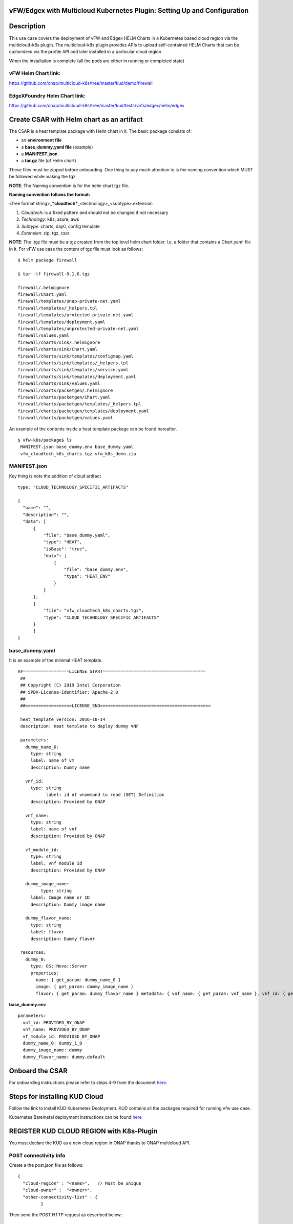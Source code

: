 .. This work is licensed under a Creative Commons Attribution 4.0 International License.
.. http://creativecommons.org/licenses/by/4.0
.. Copyright 2018 ONAP

.. _docs_vfw_edgex_multicloud_k8s:

vFW/Edgex with Multicloud Kubernetes Plugin: Setting Up and Configuration
-------------------------------------------------------------------------

Description
-----------

This use case covers the deployment of vFW and Edgex HELM Charts in a Kubernetes
based cloud region via the multicloud-k8s plugin.
The multicloud-k8s plugin provides APIs to upload self-contained HELM Charts
that can be customized via the profile API and later installed in a particular
cloud region.

When the installation is complete (all the pods are either in running or
completed state)

vFW Helm Chart link:
~~~~~~~~~~~~~~~~~~~~

https://github.com/onap/multicloud-k8s/tree/master/kud/demo/firewall

EdgeXFoundry Helm Chart link:
~~~~~~~~~~~~~~~~~~~~~~~~~~~~~

https://github.com/onap/multicloud-k8s/tree/master/kud/tests/vnfs/edgex/helm/edgex


Create CSAR with Helm chart as an artifact
------------------------------------------

The CSAR is a heat template package with Helm chart in it. The basic package
consists of:

* an **environment file**
* a **base_dummy.yaml file** (example)
* a **MANIFEST.json**
* a **tar.gz** file (of Helm chart)

These files must be zipped before onboarding.
One thing to pay much attention to is the naming convention which MUST
be followed while making the tgz.

**NOTE**: The Naming convention is for the helm chart tgz file.

**Naming convention follows the format:**

<free format string>\_\ ***cloudtech***\ \_<technology>\_<subtype>.extension

1. *Cloudtech:* is a fixed pattern and should not be changed if not
   necessary
2. *Technology:* k8s, azure, aws
3. *Subtype*: charts, day0, config template
4. *Extension*: zip, tgz, csar

**NOTE**: The .tgz file must be a tgz created from the top level helm chart
folder. I.e. a folder that contains a Chart.yaml file in it.
For vFW use case the content of tgz file must look as follows:

::

    $ helm package firewall

    $ tar -tf firewall-0.1.0.tgz

    firewall/.helmignore
    firewall/Chart.yaml
    firewall/templates/onap-private-net.yaml
    firewall/templates/_helpers.tpl
    firewall/templates/protected-private-net.yaml
    firewall/templates/deployment.yaml
    firewall/templates/unprotected-private-net.yaml
    firewall/values.yaml
    firewall/charts/sink/.helmignore
    firewall/charts/sink/Chart.yaml
    firewall/charts/sink/templates/configmap.yaml
    firewall/charts/sink/templates/_helpers.tpl
    firewall/charts/sink/templates/service.yaml
    firewall/charts/sink/templates/deployment.yaml
    firewall/charts/sink/values.yaml
    firewall/charts/packetgen/.helmignore
    firewall/charts/packetgen/Chart.yaml
    firewall/charts/packetgen/templates/_helpers.tpl
    firewall/charts/packetgen/templates/deployment.yaml
    firewall/charts/packetgen/values.yaml


An example of the contents inside a heat template package can be found hereafter.

::

     $ vfw-k8s/package$ ls
      MANIFEST.json base_dummy.env base_dummy.yaml
      vfw_cloudtech_k8s_charts.tgz vfw_k8s_demo.zip


MANIFEST.json
~~~~~~~~~~~~~

Key thing is note the addition of cloud artifact

::

  type: "CLOUD_TECHNOLOGY_SPECIFIC_ARTIFACTS"

  {
    "name": "",
    "description": "",
    "data": [
        {
            "file": "base_dummy.yaml",
            "type": "HEAT",
            "isBase": "true",
            "data": [
                {
                    "file": "base_dummy.env",
                    "type": "HEAT_ENV"
                }
            ]
        },
        {
            "file": "vfw_cloudtech_k8s_charts.tgz",
            "type": "CLOUD_TECHNOLOGY_SPECIFIC_ARTIFACTS"
        }
	]
  }

base\_dummy.yaml
~~~~~~~~~~~~~~~~

It is an example of the minimal HEAT template.

::

 ##==================LICENSE_START========================================
  ##
  ## Copyright (C) 2019 Intel Corporation
  ## SPDX-License-Identifier: Apache-2.0
  ##
  ##==================LICENSE_END===========================================

  heat_template_version: 2016-10-14
  description: Heat template to deploy dummy VNF

  parameters:
    dummy_name_0:
      type: string
      label: name of vm
      description: Dummy name

    vnf_id:
      type: string
	    label: id of vnommand to read (GET) Definition
      description: Provided by ONAP

    vnf_name:
      type: string
      label: name of vnf
      description: Provided by ONAP

    vf_module_id:
      type: string
      label: vnf module id
      description: Provided by ONAP

    dummy_image_name:
	  type: string
      label: Image name or ID
      description: Dummy image name

    dummy_flavor_name:
      type: string
      label: flavor
      description: Dummy flavor

  resources:
    dummy_0:
      type: OS::Nova::Server
      properties:
        name: { get_param: dummy_name_0 }
        image: { get_param: dummy_image_name }
        flavor: { get_param: dummy_flavor_name } metadata: { vnf_name: { get_param: vnf_name }, vnf_id: { get_param: vnf_id }, vf_module_id: { get_param: vf_module_id }}


**base\_dummy.env**

::

  parameters:
    vnf_id: PROVIDED_BY_ONAP
    vnf_name: PROVIDED_BY_ONAP
    vf_module_id: PROVIDED_BY_ONAP
    dummy_name_0: dummy_1_0
    dummy_image_name: dummy
    dummy_flavor_name: dummy.default

Onboard the CSAR
----------------

For onboarding instructions please refer to steps 4-9 from the document
`here <https://wiki.onap.org/display/DW/vFWCL+instantiation%2C+testing%2C+and+debuging>`__.

Steps for installing KUD Cloud
------------------------------

Follow the link to install KUD Kubernetes Deployment. KUD contains all the
packages required for running vfw use case.

Kubernetes Baremetal deployment instructions can be found here_

.. _here: https://wiki.onap.org/display/DW/Kubernetes+Baremetal+deployment+setup+instructions/

REGISTER KUD CLOUD REGION with K8s-Plugin
-----------------------------------------

You must declare the KUD as a new cloud region in ONAP thanks to ONAP multicloud
API.

POST connectivity info
~~~~~~~~~~~~~~~~~~~~~~

Create a the post.json file as follows:

::

  {
    "cloud-region" : "<name>",   // Must be unique
    "cloud-owner" :  "<owner>",
    "other-connectivity-list" : {
           }

Then send the POST HTTP request as described below:

::

 curl -i -F "metadata=<post.json;type=application/json" -F file=@
  /home/ad_kkkamine/.kube/config -X POST http://MSB_NODE_IP:30280/api/multicloud-k8s/v1/v1/connectivity-info

GET Connectivity Info
~~~~~~~~~~~~~~~~~~~~~~

::

  curl -i -X GET http://MSB_NODE_IP:30280/api/multicloud-k8s/v1/v1/connectivity-info/{name}


DELETE Connectivity Info
~~~~~~~~~~~~~~~~~~~~~~~~

::

  curl -i -X GET http://MSB_NODE_IP:30280/api/multicloud-k8s/v1/v1/connectivity-info/{name}


UPDATE/PUT Connectivity Info
~~~~~~~~~~~~~~~~~~~~~~~~~~~~

::

  curl -i -X GET http://MSB_NODE_IP:30280/api/multicloud-k8s/v1/v1/connectivity-info/{name}

Register KUD Cloud region with AAI
----------------------------------

A tenant must be added to the k8s cloud region.
The 'easy' way is to have the ESR information (in step 1 of cloud
registration) pointing to a real OpenStack tenant (e.g. the OOF tenant in
the lab where we tested).

This will cause multicloud to add the tenant to the k8s cloud region and
then, similarly to #10 in the documentation
`here <https://onap.readthedocs.io/en/casablanca/submodules/integration.git/docs/docs_vfwHPA.html#docs-vfw-hpa>`__,
the service-subscription can be added to that object.

**NOTE:** use same name cloud-region and cloud-owner name

An example is shown below for K8s cloud but following the steps 1,2,3
from
`here <https://onap.readthedocs.io/en/latest/submodules/multicloud/framework.git/docs/multicloud-plugin-windriver/UserGuide-MultiCloud-WindRiver-TitaniumCloud.html#tutorial-onboard-instance-of-wind-river-titanium-cloud>`__.
The sample input below is for k8s cloud type.

**Step 1**: Cloud Registration/ Create a cloud region to represent the instance

Note: the highlighted part of the body refers to an existing OpenStack
tenant (OOF in this case). It is provided as an illustration and must be adapted
according to your configuration.

::

 PUT https://{{AAI1_PUB_IP}}:{{AAI1_PUB_PORT}}/aai/v13/cloud-infrastructure/cloud-regions/cloud-region/k8scloudowner4/k8sregionfour
  {
	"cloud-owner": "k8scloudowner4",
	"cloud-region-id": "k8sregionfour",
	"cloud-type": "k8s",
	"owner-defined-type": "t1",
	"cloud-region-version": "1.0",
	"complex-name": "clli1",
	"cloud-zone": "CloudZone",
	"sriov-automation": false,
    "cloud-extra-info":"{\"openstack-region-id\":\"k8sregionthree\"}",
	"esr-system-info-list": {
               "esr-system-info": [
                              {
                                             	"esr-system-info-id": "55f97d59-6cc3-49df-8e69-926565f00066",
                                             	"service-url": "http://10.12.25.2:5000/v3",
                                             	"user-name": "demo",
                                             	"password": "onapdemo",
                                             	"system-type": "VIM",
                                             	"ssl-insecure": true,
                                             	"cloud-domain": "Default",
                                             	"default-tenant": "OOF",
                                             	"tenant-id": "6bbd2981b210461dbc8fe846df1a7808",
                                             	"system-status": "active"
                                             }
                              ]
	}
  }

**Step 2:**  Add a complex to the cloud

Adding an already existing complex is enough. You do not need to create new ones.

::

 PUT https://{{AAI1_PUB_IP}}:{{AAI1_PUB_PORT}}/aai/v13/cloud-infrastructure/cloud-regions/cloud-region/k8scloudowner4/k8sregionfour/relationship-list/relationship
  {
  "related-to": "complex",
  "related-link": "/aai/v13/cloud-infrastructure/complexes/complex/clli1",
  "relationship-data": [
    {
       "relationship-key": "complex.physical-location-id",
       "relationship-value": "clli1"
    }
  ]
  }

**Step 3:** Trigger the Multicloud plugin registration process

::

  POST http://{{MSB_IP}}:{{MSB_PORT}}/api/multicloud-titaniumcloud/v1/k8scloudowner4/k8sregionfour/registry


This step allws the registration of the K8S cloud with Multicloud. It also
reaches out and adds tenant information to the cloud (see example below, you
will see all kinds of flavor, image information that are associated with the OOF
tenant).

If you did not follow the procedure described above then you will have to connect
on AAI point and manually add a tenant to the cloud region.

Once the tenant declared, you can add the service-subscription to it:

**Step 4:** Create a Service Type

::

 PUT https://{{AAI1_PUB_IP}}:{{AAI1_PUB_PORT}}/aai/v13/service-design-and-creation/services/service/vfw-k8s
  {
              "service-description": "vfw-k8s",
              "service-id": "vfw-k8s"
  }

Add subscription service info to the service type of the customer.

::

 PUT https://{{AAI1_PUB_IP}}:{{AAI1_PUB_PORT}}/aai/v16/business/customers/customer/Demonstration/service-subscriptions/service-subscription/vfw-k8s
  {
           "service-type": "vfw-k8s"
  }

Add Service-Subscription to the tenant. The parameter resource-version is a
timestamp.

::

 PUT https://{{AAI1_PUB_IP}}:{{AAI1_PUB_PORT}}/aai/v16/cloud-infrastructure/cloud-regions/cloud-region/k8scloudowner4/k8sregionfour/tenants/tenant/6bbd2981b210461dbc8fe846df1a7808?resource-version=1559345527327
  {
  "tenant-id": "6bbd2981b210461dbc8fe846df1a7808",
  "tenant-name": "OOF",
  "resource-version": "1559345527327",
  "relationship-list": {
       "relationship": [
           {
               "related-to": "service-subscription",
               "relationship-label": "org.onap.relationships.inventory.Uses",
               "related-link": "/aai/v13/business/customers/customer/Demonstration/service-subscriptions/service-subscription/vfw-k8s",
               "relationship-data": [
                   {
                       "relationship-key": "customer.global-customer-id",
                       "relationship-value": "Demonstration"
                   },
                   {
                       "relationship-key": "service-subscription.service-type",
                       "relationship-value": "vfw-k8s"
                   }
               ]
           }
    ]
  }
  }

Distribute the CSAR
-------------------

Once the cloud region is properly declared, it is possible to onboard the service
in the SDC and triggers a distribution from the SDC to the main ONAP components.
SO and other services are notified. A sdc listener is also getting the
distribution information in the multicloud sidecar.
When distribution happens it takes tar.gz file and uploads it to k8s plugin.

Create Profile Manually
-----------------------

K8s-plugin artifacts start in the form of Definitions. These are nothing
but Helm Charts wrapped with some metadata about the chart itself. Once
the Definitions are created, some profiles can be created. Finally it is
possible to customize the definition and instantiate it in the targeted
Kubernetes.

**NOTE:** Refer this link_ for complete API lists and documentation:

.. _link : https://wiki.onap.org/display/DW/MultiCloud+K8s-Plugin-service+API

The profile consists in:

* the **manifest.yaml**. It contains the details for the profile
* a **HELM** values override yaml file: It can have any name as long as it matches
  the corresponding entry in the **manifest.yaml**
* Additional files organized in a folder structure: all these files should have
  a corresponding entry in **manifest.yaml** file

Create a Profile Artifact
~~~~~~~~~~~~~~~~~~~~~~~~~

::

 > cd multicloud-k8s/kud/tests/vnfs/testrb/helm/profile
  > find .
  manifest.yaml
  override_values.yaml
  testfol
  testfol/subdir
  testfol/subdir/deployment.yaml

  # Create profile tar.gz
  > cd profile
  > tar -cf profile.tar *
  > gzip profile.tar
  > mv profile.tar.gz ../

The manifest file contains the following parameters:

::

 ---
 version: v1
 type:
 values: "values_override.yaml"
 configresource:
   - filepath: testfol/subdir/deployment.yaml
     chartpath: vault-consul-dev/templates/deployment.yaml

**Note:** values: "values\_override.yaml" can **be** empty **file** **if**
you are creating **a** dummy **profile**

**Note:** A dummy profile does not need any customization. The following is
optional in the manifest file.

::

 configresource:
   - filepath: testfol/subdir/deployment.yaml
     chartpath: vault-consul-dev/templates/deployment.yaml

The name of the Definition is retrived from SDC service distribution stage.

Retrieve the definition name
^^^^^^^^^^^^^^^^^^^^^^^^^^^^

Execute the following command on the ONAP K8s Rancher host to read the definition
name and its version:

::

 kubectl logs -n onap `kubectl get pods -o go-template --template '{{range .items}}{{.metadata.name}}{{"\n"}}{{end}}' | grep multicloud-k8s | head -1` -c multicloud-k8s

From the output read the name of the definition which is "rb-name" and
"rb-version" respectively

::

 127.0.0.1 - - [15/Jul/2019:07:56:21 +0000] "POST /v1/rb/definition/test-rbdef/1/content HTTP/1.1"

Get definition
^^^^^^^^^^^^^^

With this information, it is possible to upload the profile with the following JSON data

::

 {
   "rb-name": "test-rbdef",
   "rb-version": "1",
   "profile-name": "p1",
   "release-name": "r1", //If release-name is not provided, profile-name will be used
   "namespace": "testnamespace1",
   "kubernetes-version": "1.13.5"
 }


Create Profile
^^^^^^^^^^^^^^
::

 curl -i -d @create_rbprofile.json -X POST http://MSB_NODE_IP:30280/api/multicloud-k8s/v1/v1/rb/definition/test-rbdef/1/profile



UPLOAD artifact for Profile
^^^^^^^^^^^^^^^^^^^^^^^^^^^

::

 curl -i --data-binary @profile.tar.gz -X POST http://MSB_NODE_IP:30280/api/multicloud-k8s/v1/v1/rb/definition/test-rbdef/1/profile/p1/content


GET Profiles
^^^^^^^^^^^^

::

 curl -i http://MSB_NODE_IP:30280/api/multicloud-k8s/v1/v1/rb/definition/test-rbdef/1/profile
  # Get one Profile
  curl -i http://MSB_NODE_IP:30280/api/multicloud-k8s/v1/v1/rb/definition/test-rbdef/1/profile/p1


DELETE Profile
^^^^^^^^^^^^^^

::

 curl -i -X DELETE http://MSB_NODE_IP:30280/api/multicloud-k8s/v1/v1/rb/definition/test-rbdef/1/profile/p1


Instantiation
-------------

Instantiation is done by SO. SO then talks to Multi Cloud-broker via MSB
and that in turn looks up the cloud region in AAI to find the endpoint.
If k8sregion one is properly registered in AAI (SO check),
then the broker will know that it needs to talk to k8s-plugin based on
the type of the registration.

Instantiate the created Profile via the following REST API
~~~~~~~~~~~~~~~~~~~~~~~~~~~~~~~~~~~~~~~~~~~~~~~~~~~~~~~~~~

::

 Using the following JSON:
  {
   "cloud-region": "kud",
   "profile-name": "p1",
   "rb-name":"test-rbdef",
   "rb-version":"1",
   "labels": {
   }
  }

**NOTE**: Make sure that the namespace is already created before instantiation.

Instantiate the profile with the ID provided above

Instantiate a Profile
~~~~~~~~~~~~~~~~~~~~~

::

 curl -d @create_rbinstance.json http://MSB_NODE_IP:30280/api/multicloud-k8s/v1/v1/instance


The command shall return the following JSON

::

 {
 "id": "ZKMTSaxv",
 "rb-name": "mongo",
 "rb-version": "1",
 "profile-name": "profile1",
 "cloud-region": "kud",
 "namespace": "testns",
 "resources": [
   {
     "GVK": {
       "Group": "",
       "Version": "v1",
       "Kind": "Service"
     },
     "Name": "mongo"
   },
   {
     "GVK": {
       "Group": "",
       "Version": "v1",
       "Kind": "Service"
     },
     "Name": "mongo-read"
   },
   {
     "GVK": {
       "Group": "apps",
       "Version": "v1beta1",
       "Kind": "StatefulSet"
     },
     "Name": "profile1-mongo"
   }
 ]
 }

Delete Instantiated Kubernetes resources
~~~~~~~~~~~~~~~~~~~~~~~~~~~~~~~~~~~~~~~~

The **id** field from the returned JSON can be used to **DELETE** the
resources created in the previous step. This executes a Delete operation
using the Kubernetes API.

::

 curl -X DELETE http://MSB_NODE_IP:30280/api/multicloud-k8s/v1/v1/instance/ZKMTSaxv


GET Instantiated Kubernetes resources
~~~~~~~~~~~~~~~~~~~~~~~~~~~~~~~~~~~~~

The **id** field from the returned JSON can be used to **GET** the
resources created in the previous step. This executes a get operation
using the Kubernetes API.

::

 curl -X GET http://MSB_NODE_IP:30280/api/multicloud-k8s/v1/v1/instance/ZKMTSaxv


`*\ https://github.com/onap/oom/blob/master/kubernetes/multicloud/resources/config/provider-plugin.json <https://github.com/onap/oom/blob/master/kubernetes/multicloud/resources/config/provider-plugin.json>`__

Create User parameters
~~~~~~~~~~~~~~~~~~~~~~

We need to create parameters that ultimately get translated as:

::

 "user_directives": {
 "attributes": [
 {
 "attribute_name": "definition-name",
 "attribute_value": "edgex"
 },
 {
 "attribute_name": "definition-version",
 "attribute_value": "v1"
 },
 {
 "attribute_name": "profile-name",
 "attribute_value": "profile1"
 }
 ]
 }
